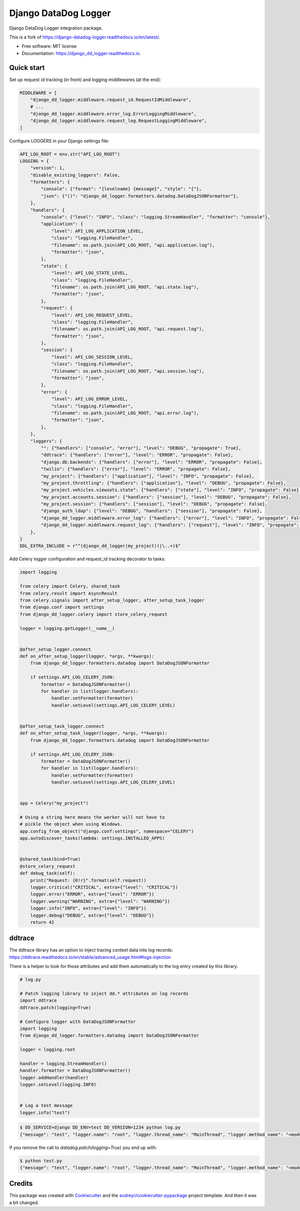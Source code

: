 =====================
Django DataDog Logger
=====================


.. image:: https://img.shields.io/pypi/v/django_dd_logger.svg
        :target: https://pypi.python.org/pypi/django_dd_logger

.. image:: https://readthedocs.org/projects/django_dd_logger/badge/?version=latest
        :target: https://django_dd_logger.readthedocs.io/en/latest/?badge=latest
        :alt: Documentation Status


.. image:: https://pyup.io/repos/github/jacekbj/django_dd_logger/shield.svg
     :target: https://pyup.io/repos/github/jacekbj/dd;/
     :alt: Security Status



Django DataDog Logger integration package.

This is a fork of https://django-datadog-logger.readthedocs.io/en/latest/.


* Free software: MIT license
* Documentation: https://django_dd_logger.readthedocs.io.


Quick start
-----------

Set up request id tracking (in front) and logging middlewares (at the end):

.. code-block:: python

    MIDDLEWARE = [
        "django_dd_logger.middleware.request_id.RequestIdMiddleware",
        # ...
        "django_dd_logger.middleware.error_log.ErrorLoggingMiddleware",
        "django_dd_logger.middleware.request_log.RequestLoggingMiddleware",
    ]

Configure LOGGERS in your Django settings file:

.. code-block:: python

    API_LOG_ROOT = env.str("API_LOG_ROOT")
    LOGGING = {
        "version": 1,
        "disable_existing_loggers": False,
        "formatters": {
            "console": {"format": "{levelname} {message}", "style": "{"},
            "json": {"()": "django_dd_logger.formatters.datadog.DataDogJSONFormatter"},
        },
        "handlers": {
            "console": {"level": "INFO", "class": "logging.StreamHandler", "formatter": "console"},
            "application": {
                "level": API_LOG_APPLICATION_LEVEL,
                "class": "logging.FileHandler",
                "filename": os.path.join(API_LOG_ROOT, "api.application.log"),
                "formatter": "json",
            },
            "state": {
                "level": API_LOG_STATE_LEVEL,
                "class": "logging.FileHandler",
                "filename": os.path.join(API_LOG_ROOT, "api.state.log"),
                "formatter": "json",
            },
            "request": {
                "level": API_LOG_REQUEST_LEVEL,
                "class": "logging.FileHandler",
                "filename": os.path.join(API_LOG_ROOT, "api.request.log"),
                "formatter": "json",
            },
            "session": {
                "level": API_LOG_SESSION_LEVEL,
                "class": "logging.FileHandler",
                "filename": os.path.join(API_LOG_ROOT, "api.session.log"),
                "formatter": "json",
            },
            "error": {
                "level": API_LOG_ERROR_LEVEL,
                "class": "logging.FileHandler",
                "filename": os.path.join(API_LOG_ROOT, "api.error.log"),
                "formatter": "json",
            },
        },
        "loggers": {
            "": {"handlers": ["console", "error"], "level": "DEBUG", "propagate": True},
            "ddtrace": {"handlers": ["error"], "level": "ERROR", "propagate": False},
            "django.db.backends": {"handlers": ["error"], "level": "ERROR", "propagate": False},
            "twilio": {"handlers": ["error"], "level": "ERROR", "propagate": False},
            "my_project": {"handlers": ["application"], "level": "INFO", "propagate": False},
            "my_project.throttling": {"handlers": ["application"], "level": "DEBUG", "propagate": False},
            "my_project.vehicles.viewsets.state": {"handlers": ["state"], "level": "INFO", "propagate": False},
            "my_project.accounts.session": {"handlers": ["session"], "level": "DEBUG", "propagate": False},
            "my_project.session": {"handlers": ["session"], "level": "DEBUG", "propagate": False},
            "django_auth_ldap": {"level": "DEBUG", "handlers": ["session"], "propagate": False},
            "django_dd_logger.middleware.error_log": {"handlers": ["error"], "level": "INFO", "propagate": False},
            "django_dd_logger.middleware.request_log": {"handlers": ["request"], "level": "INFO", "propagate": False},
        },
    }
    DDL_EXTRA_INCLUDE = r"^(django_dd_logger|my_project)(|\..+)$"

Add Celery logger configuration and request_id tracking decorator to tasks:

.. code-block:: python

    import logging

    from celery import Celery, shared_task
    from celery.result import AsyncResult
    from celery.signals import after_setup_logger, after_setup_task_logger
    from django.conf import settings
    from django_dd_logger.celery import store_celery_request

    logger = logging.getLogger(__name__)


    @after_setup_logger.connect
    def on_after_setup_logger(logger, *args, **kwargs):
        from django_dd_logger.formatters.datadog import DataDogJSONFormatter

        if settings.API_LOG_CELERY_JSON:
            formatter = DataDogJSONFormatter()
            for handler in list(logger.handlers):
                handler.setFormatter(formatter)
                handler.setLevel(settings.API_LOG_CELERY_LEVEL)


    @after_setup_task_logger.connect
    def on_after_setup_task_logger(logger, *args, **kwargs):
        from django_dd_logger.formatters.datadog import DataDogJSONFormatter

        if settings.API_LOG_CELERY_JSON:
            formatter = DataDogJSONFormatter()
            for handler in list(logger.handlers):
                handler.setFormatter(formatter)
                handler.setLevel(settings.API_LOG_CELERY_LEVEL)


    app = Celery("my_project")

    # Using a string here means the worker will not have to
    # pickle the object when using Windows.
    app.config_from_object("django.conf:settings", namespace="CELERY")
    app.autodiscover_tasks(lambda: settings.INSTALLED_APPS)


    @shared_task(bind=True)
    @store_celery_request
    def debug_task(self):
        print("Request: {0!r}".format(self.request))
        logger.critical("CRITICAL", extra={"level": "CRITICAL"})
        logger.error("ERROR", extra={"level": "ERROR"})
        logger.warning("WARNING", extra={"level": "WARNING"})
        logger.info("INFO", extra={"level": "INFO"})
        logger.debug("DEBUG", extra={"level": "DEBUG"})
        return 42

ddtrace
-------

The ddtrace library has an option to inject tracing context data into log records: https://ddtrace.readthedocs.io/en/stable/advanced_usage.html#logs-injection

There is a helper to look for those attributes and add them automatically to the log entry created by this library.

.. code-block:: python

    # log.py

    # Patch logging library to inject dd.* attributes on log records
    import ddtrace
    ddtrace.patch(logging=True)

    # Configure logger with DataDogJSONFormatter
    import logging
    from django_dd_logger.formatters.datadog import DataDogJSONFormatter

    logger = logging.root

    handler = logging.StreamHandler()
    handler.formatter = DataDogJSONFormatter()
    logger.addHandler(handler)
    logger.setLevel(logging.INFO)


    # Log a test message
    logger.info("test")

.. code-block:: bash

    $ DD_SERVICE=django DD_ENV=test DD_VERSION=1234 python log.py
    {"message": "test", "logger.name": "root", "logger.thread_name": "MainThread", "logger.method_name": "<module>", "syslog.timestamp": "2021-08-23T18:26:10.391099+00:00", "syslog.severity": "INFO", "dd.version": "1234", "dd.env": "test", "dd.service": "django", "dd.trace_id": "0", "dd.span_id": "0"}

If you remove the call to `datadog.patch(logging=True)` you end up with:

.. code-block:: bash

    $ python test.py
    {"message": "test", "logger.name": "root", "logger.thread_name": "MainThread", "logger.method_name": "<module>", "syslog.timestamp": "2021-08-23T18:27:47.951461+00:00", "syslog.severity": "INFO"}


Credits
-------

This package was created with Cookiecutter_ and the `audreyr/cookiecutter-pypackage`_ project template.
And then it was a bit changed.

.. _Cookiecutter: https://github.com/audreyr/cookiecutter
.. _`audreyr/cookiecutter-pypackage`: https://github.com/audreyr/cookiecutter-pypackage
